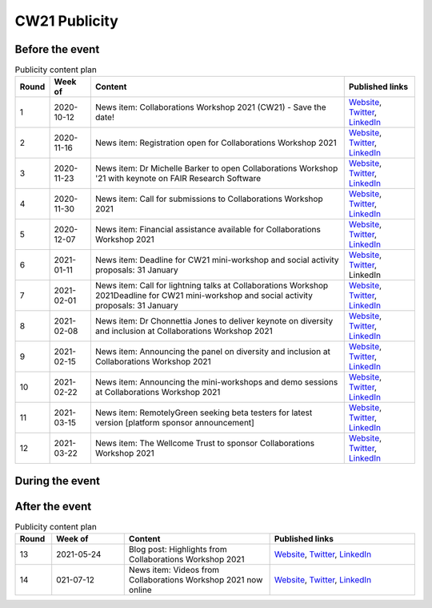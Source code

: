 .. _cw21-eps-publicity: 

CW21 Publicity
===============


Before the event
--------------------


.. csv-table:: Publicity content plan
   :header: "Round", "Week of", "Content", "Published links"

   1, 2020-10-12, "News item: Collaborations Workshop 2021 (CW21) - Save the date!", "`Website <https://software.ac.uk/news/save-date-collaborations-workshop-2021>`_, `Twitter <https://twitter.com/SoftwareSaved/status/1316663855943122945?s=20>`_, `LinkedIn <https://www.linkedin.com/posts/software-sustainability-institute_collabw21-activity-6722076038723100672--f4c>`_"
   2, 2020-11-16, "News item: Registration open for Collaborations Workshop 2021", "`Website <https://software.ac.uk/news/registration-open-collaborations-workshop-2021>`_, `Twitter <https://twitter.com/SoftwareSaved/status/1328342074870165504?s=20>`_, `LinkedIn <https://www.linkedin.com/posts/software-sustainability-institute_registration-is-now-open-for-our-collaborations-activity-6734107763611361280-1Ogd>`_"
   3, 2020-11-23, "News item: Dr Michelle Barker to open Collaborations Workshop '21 with keynote on FAIR Research Software", "`Website <https://software.ac.uk/news/dr-michelle-barker-open-collaborations-workshop-21-keynote-fair-research-software>`_, `Twitter <https://twitter.com/SoftwareSaved/status/1331543164415582208?s=20>`_, `LinkedIn <https://www.linkedin.com/posts/software-sustainability-institute_collabw21-activity-6737308855753080832-6VPr>`_"
   4, 2020-11-30, "News item: Call for submissions to Collaborations Workshop 2021", "`Website <https://software.ac.uk/news/call-submissions-collaborations-workshop-2021>`_, `Twitter <https://twitter.com/SoftwareSaved/status/1334455260794990592?s=20>`_, `LinkedIn <https://www.linkedin.com/posts/software-sustainability-institute_collabw21-activity-6740220951402741760-YjrS>`_"
   5, 2020-12-07, "News item: Financial assistance available for Collaborations Workshop 2021", "`Website <https://software.ac.uk/news/financial-assistance-available-collaborations-workshop-2021>`_, `Twitter <https://twitter.com/SoftwareSaved/status/1336254201635201025?s=20>`_, `LinkedIn <https://www.linkedin.com/posts/software-sustainability-institute_financial-assistance-available-for-collaborations-activity-6742019892473577472-qs-t>`_"
   6, 2021-01-11, "News item: Deadline for CW21 mini-workshop and social activity proposals: 31 January", "`Website <https://software.ac.uk/news/deadline-cw21-mini-workshop-and-social-activity-proposals-31-january>`_, `Twitter <https://twitter.com/SoftwareSaved/status/1348929463107641345?s=20>`_, LinkedIn"
   7, 2021-02-01, "News item: Call for lightning talks at Collaborations Workshop 2021Deadline for CW21 mini-workshop and social activity proposals: 31 January", "`Website <https://software.ac.uk/news/call-lightning-talks-collaborations-workshop-2021>`_, `Twitter <https://twitter.com/SoftwareSaved/status/1357636569050578944?s=20>`_, `LinkedIn <https://www.linkedin.com/posts/software-sustainability-institute_collabw21-activity-6763402259125596160-URKw>`_"
   8, 2021-02-08, "News item: Dr Chonnettia Jones to deliver keynote on diversity and inclusion at Collaborations Workshop 2021", "`Website <https://www.software.ac.uk/news/dr-chonnettia-jones-deliver-keynote-diversity-and-inclusion-collaborations-workshop-2021>`_, `Twitter <https://twitter.com/SoftwareSaved/status/1359429412777844737?s=20>`_, `LinkedIn <https://www.linkedin.com/posts/software-sustainability-institute_collabw21-activity-6765195103196758016-7X7R>`_"
   9, 2021-02-15, "News item: Announcing the panel on diversity and inclusion at Collaborations Workshop 2021", "`Website <https://software.ac.uk/news/announcing-panel-diversity-and-inclusion-collaborations-workshop-2021>`_, `Twitter <https://twitter.com/SoftwareSaved/status/1362047913237610499?s=20>`_, `LinkedIn <https://www.linkedin.com/posts/software-sustainability-institute_announcing-the-panel-on-diversity-and-inclusion-activity-6767813603446927360-iwpP>`_"
   10, 2021-02-22, "News item: Announcing the mini-workshops and demo sessions at Collaborations Workshop 2021", "`Website <https://software.ac.uk/news/announcing-mini-workshops-and-demo-sessions-collaborations-workshop-2021>`_, `Twitter <https://twitter.com/SoftwareSaved/status/1364575938810363904?s=20>`_, `LinkedIn <https://www.linkedin.com/posts/software-sustainability-institute_announcing-the-mini-workshops-and-demo-sessions-activity-6770341627279003648-WVqS>`_"
   11, 2021-03-15, "News item: RemotelyGreen seeking beta testers for latest version [platform sponsor announcement]", "`Website <https://software.ac.uk/news/remotelygreen-seeking-beta-testers-latest-version>`_, `Twitter <https://twitter.com/SoftwareSaved/status/1372118029736280066?s=20>`_, `LinkedIn <https://www.linkedin.com/posts/software-sustainability-institute_remotelygreen-a-virtual-networking-platform-activity-6777883719756787713-s5RN>`_"
   12, 2021-03-22, "News item: The Wellcome Trust to sponsor Collaborations Workshop 2021", "`Website <https://software.ac.uk/news/wellcome-trust-sponsor-collaborations-workshop-2021>`_, `Twitter <https://twitter.com/SoftwareSaved/status/1375380246522904576?s=20>`_, `LinkedIn <https://www.linkedin.com/posts/software-sustainability-institute_the-wellcome-trust-to-sponsor-collaborations-activity-6781146071159631872-UWFk>`_"


During the event
--------------------


After the event
--------------------


.. csv-table:: Publicity content plan
   :header: "Round", "Week of", "Content", "Published links"
   :widths: 5, 10, 20, 20

   13, 2021-05-24, "Blog post: Highlights from Collaborations Workshop 2021", "`Website <https://software.ac.uk/blog/2021-05-24-highlights-collaborations-workshop-2021>`_, `Twitter <https://twitter.com/SoftwareSaved/status/1397539342596419599?s=20>`_, `LinkedIn <https://www.linkedin.com/posts/software-sustainability-institute_highlights-from-collaborations-workshop-2021-activity-6803305193699115009-k82x>`_"
   14, 021-07-12, "News item: Videos from Collaborations Workshop 2021 now online", "`Website <https://software.ac.uk/news/videos-collaborations-workshop-2021-now-online>`_, `Twitter <https://twitter.com/SoftwareSaved/status/1415955852343840771?s=20>`_, `LinkedIn <https://www.linkedin.com/posts/software-sustainability-institute_videos-from-collaborations-workshop-2021-activity-6821721542372716544-5ttQ>`_"